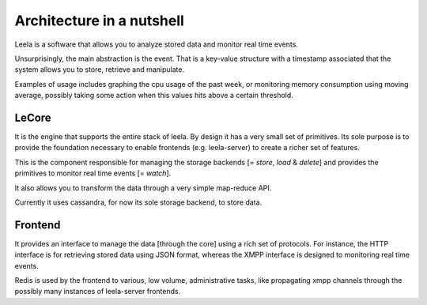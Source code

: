 ============================
 Architecture in a nutshell
============================

Leela is a software that allows you to analyze stored data and monitor
real time events.

Unsurprisingly, the main abstraction is the event. That is a key-value
structure with a timestamp associated that the system allows you to
store, retrieve and manipulate.

Examples of usage includes graphing the cpu usage of the past week, or
monitoring memory consumption using moving average, possibly taking
some action when this values hits above a certain threshold.

.. image:: https://docs.google.com/drawings/pub?id=10lnt1ADTlG0WNhYBEDBBKTnCwn3n7fVBzpNgyhN8XNA&w=960&h=720
   :height: 720px
   :width: 960px
   :alt: architecture
   :align: center

LeCore
======

It is the engine that supports the entire stack of leela. By design it
has a very small set of primitives. Its sole purpose is to provide the
foundation necessary to enable frontends (e.g. leela-server) to create
a richer set of features.

This is the component responsible for managing the storage backends [=
*store*, *load* & *delete*] and provides the primitives to monitor
real time events [= *watch*].

It also allows you to transform the data through a very simple
map-reduce API.

Currently it uses cassandra, for now its sole storage backend, to
store data.

Frontend
========

It provides an interface to manage the data [through the core] using a
rich set of protocols. For instance, the HTTP interface is for
retrieving stored data using JSON format, whereas the XMPP interface
is designed to monitoring real time events.

Redis is used by the frontend to various, low volume, administrative
tasks, like propagating xmpp channels through the possibly many
instances of leela-server frontends.
